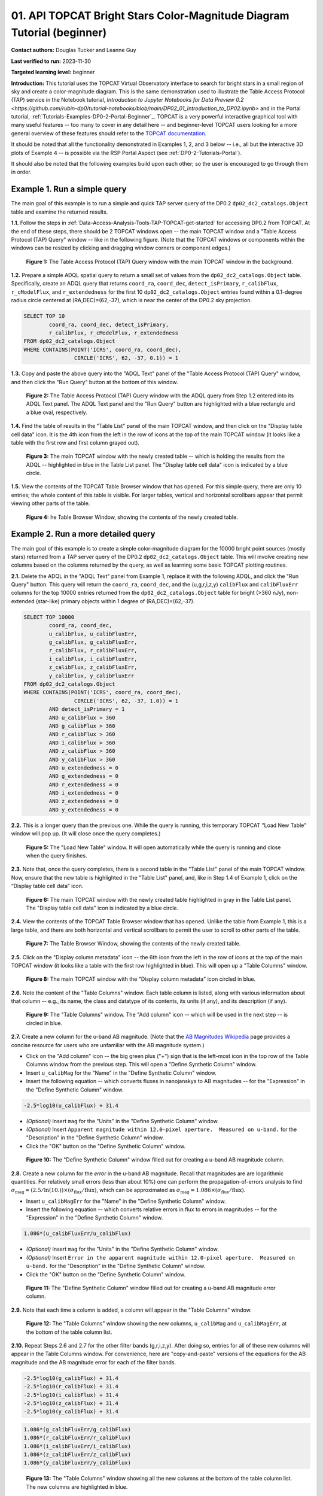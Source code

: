 .. Review the README on instructions to contribute.
.. Review the style guide to keep a consistent approach to the documentation.
.. Static objects, such as figures, should be stored in the _static directory. Review the _static/README on instructions to contribute.
.. Do not remove the comments that describe each section. They are included to provide guidance to contributors.
.. Do not remove other content provided in the templates, such as a section. Instead, comment out the content and include comments to explain the situation. For example:
	- If a section within the template is not needed, comment out the section title and label reference. Do not delete the expected section title, reference or related comments provided from the template.
    - If a file cannot include a title (surrounded by ampersands (#)), comment out the title from the template and include a comment explaining why this is implemented (in addition to applying the ``title`` directive).

.. This is the label that can be used for cross referencing this file.
.. Recommended title label format is "Directory Name"-"Title Name" -- Spaces should be replaced by hyphens.
.. _Tutorials-Examples-DP0-2-TOPCAT-Beginner:
.. Each section should include a label for cross referencing to a given area.
.. Recommended format for all labels is "Title Name"-"Section Name" -- Spaces should be replaced by hyphens.
.. To reference a label that isn't associated with an reST object such as a title or figure, you must include the link and explicit title using the syntax :ref:`link text <label-name>`.
.. A warning will alert you of identical labels during the linkcheck process.

#######################################################################
01. API TOPCAT Bright Stars Color-Magnitude Diagram Tutorial (beginner)
#######################################################################

.. This section should provide a brief, top-level description of the page.

**Contact authors:** Douglas Tucker and Leanne Guy

**Last verified to run:** 2023-11-30

**Targeted learning level:** beginner

**Introduction:**
This tutorial uses the TOPCAT Virtual Observatory interface to search for bright stars in a small region of sky and create a color-magnitude diagram.
This is the same demonstration used to illustrate the Table Access Protocol (TAP) service in the Notebook tutorial, 
`Introduction to Jupyter Notebooks for Data Preview 0.2 <https://github.com/rubin-dp0/tutorial-notebooks/blob/main/DP02_01_Introduction_to_DP02.ipynb>`
and in the Portal tutorial, :ref:`Tutorials-Examples-DP0-2-Portal-Beginner`_.
TOPCAT is a very powerful interactive graphical tool with many useful features -- too many to cover in any detail here -- and beginner-level TOPCAT 
users looking for a more general overview of these features should refer to the `TOPCAT documentation <https://www.star.bris.ac.uk/~mbt/topcat/>`_.

It should be noted that all the functionality demonstrated in Examples 1, 2, and 3 below -- i.e., all but the interactive 3D plots of Example 4 -- is 
possible via the RSP Portal Aspect (see :ref:`DP0-2-Tutorials-Portal`).

It should also be noted that the following examples build upon each other; so the user is encouraged to go through them in order.

.. _DP0-2-TOPCAT-Beginner-Example-1:

Example 1. Run a simple query
=============================

The main goal of this example is to run a simple and quick TAP server query of the DP0.2 ``dp02_dc2_catalogs.Object`` 
table and examine the returned results.

**1.1.** Follow the steps in :ref:`Data-Access-Analysis-Tools-TAP-TOPCAT-get-started` for accessing DP0.2 from TOPCAT.
At the end of these steps, there should be 2 TOPCAT windows open -- the main TOPCAT window and a "Table Access Protocol
(TAP) Query" window -- like in the following figure.  (Note that the TOPCAT windows or components within the windows
can be resized by clicking and dragging window corners or component edges.)

.. figure:: /_static/TOPCAT_CMD_tutorial_01.png
    :name: TOPCAT_CMD_tutorial_01
    :alt: A screenshot of the Table Access Protocol (TAP) Query window in front of the main TOPCAT window.
          The Table Access Protocol (TAP) Query window shows three panels, stacked vertically.  The
	  top panel is the Metadata panel, and it shows the `dp02_dc2_catalogs.Object` table highlighted
	  in blue within the list of DP0.1 and DP0.2 schemas and tables in the left sub-panel, and a list
	  of names, types, units, index checkboxes, and descriptions for each column of the 
	  `dp02_dc2_catalogs.Object` table in the right sub-panel.
	  The middle panel is the Service Capabilities panel, and it shows that
	  the available Query Language is ADQL-2.0.  The bottom panel is the ADQL Text panel, and it 
	  indicates the current Mode is Synchronous; the bottom panels text box is currently empty.

    **Figure 1:** The Table Access Protocol (TAP) Query window with the main TOPCAT window in the background.

**1.2.** Prepare a simple ADQL spatial query to return a small set of values from the 
``dp02_dc2_catalogs.Object`` table.  Specifically, create an ADQL query that returns 
``coord_ra``, ``coord_dec``, ``detect_isPrimary``, ``r_calibFlux``, ``r_cModelFlux``, 
and ``r_extendedness`` for the first 10 ``dp02_dc2_catalogs.Object`` entries found 
within a 0.1-degree radius circle centered at (RA,DEC)=(62,-37), which is near the 
center of the DP0.2 sky projection.

.. code-block:: SQL

	SELECT TOP 10 
		coord_ra, coord_dec, detect_isPrimary, 
		r_calibFlux, r_cModelFlux, r_extendedness 
	FROM dp02_dc2_catalogs.Object
	WHERE CONTAINS(POINT('ICRS', coord_ra, coord_dec), 
			CIRCLE('ICRS', 62, -37, 0.1)) = 1

**1.3.** Copy and paste the above query into the "ADQL Text" panel of the "Table Access Protocol (TAP) Query" window, 
and then click the "Run Query" button at the bottom of this window.

.. figure:: /_static/TOPCAT_CMD_tutorial_02.png
    :name: TOPCAT_CMD_tutorial_02
    :alt: A screenshot of the Table Access Protocol (TAP) Query window.
	  A list of DP0.2 tables is shown in the top, Metadata panel.
	  A simple ADQL query is shown in the bottom, ADQL Text panel.
	  A blue rectangle highlights the ADQL Text panel.
	  A blue oval highlights the Run Query button.
          The ADQL Text panel and the "Run Query" button are highlighted with a blue rectangle and a blue oval, respectively.
	  
    **Figure 2:** The Table Access Protocol (TAP) Query window with the ADQL query from Step 1.2 entered into its ADQL Text panel. The ADQL Text panel and the "Run Query" button are highlighted with a blue rectangle and a blue oval, respectively.

**1.4.** Find the table of results in the "Table List" panel of the main TOPCAT window, and 
then click on the "Display table cell data" icon.  It is the 4th icon from the left in 
the row of icons at the top of the main TOPCAT window (it looks like a table with the first 
row and first column grayed out).  

.. figure:: /_static/TOPCAT_CMD_tutorial_03.png
    :name: TOPCAT_CMD_tutorial_03
    :alt: A screenshot of the main TOPCAT window.  It is composed of four main parts.
	  1. A row of icons along the top of the window.  2. A Table List panel on the left
	  of the window; this currently shows one table, called TAP_1_dp02_dc02_catalogs.Object,
	  and it is highlighted.  3. A Current Table Properties panel on the right of the window.
	  4. A small SAMP panel just below the Current Table Properties panel.
          The "Display table cell data" icon is indicated by a blue circle.

    **Figure 3:** The main TOPCAT window with the newly created table -- which is holding the results from the ADQL -- highlighted in blue in the Table List panel.  The "Display table cell data" icon is indicated by a blue circle.

**1.5.** View the contents of the TOPCAT Table Browser window that has opened.
For this simple query, there are only 10 entries; the whole content of this table
is visible.  For larger tables, vertical and horizontal scrollbars appear that permit 
viewing other parts of the table.

.. figure:: /_static/TOPCAT_CMD_tutorial_04.png
    :name: TOPCAT_CMD_tutorial_04
    :alt: A screenshot of a Table Browser window.  It shows the contents of Table 1, 
	  called TAP_1_dp02_dc02_catalogs.Object.

    **Figure 4:** he Table Browser Window, showing the contents of the newly created table.

.. _DP0-2-TOPCAT-Beginner-Example-2:

Example 2. Run a more detailed query
====================================

The main goal of this example is to create a simple color-magnitude diagram for the 10000 bright point sources
(mostly stars) returned from a TAP server query of the DP0.2 ``dp02_dc2_catalogs.Object`` table.  This will 
involve creating new columns based on the columns returned by the query, as well as learning some basic TOPCAT
plotting routines.

**2.1.** Delete the ADQL in the "ADQL Text" panel from Example 1, replace it with the following 
ADQL, and click the "Run Query" button.  This query will return the ``coord_ra``, ``coord_dec``, 
and the (u,g,r,i,z,y) ``calibFlux`` and ``calibFluxErr`` columns for the top 10000 entries returned from 
the ``dp02_dc2_catalogs.Object`` table for bright (>360 nJy), non-extended (star-like) primary 
objects within 1 degree of (RA,DEC)=(62,-37).  

.. code-block:: SQL

	SELECT TOP 10000
        	coord_ra, coord_dec,
        	u_calibFlux, u_calibFluxErr, 
        	g_calibFlux, g_calibFluxErr, 
        	r_calibFlux, r_calibFluxErr, 
        	i_calibFlux, i_calibFluxErr, 
        	z_calibFlux, z_calibFluxErr, 
        	y_calibFlux, y_calibFluxErr
	FROM dp02_dc2_catalogs.Object
	WHERE CONTAINS(POINT('ICRS', coord_ra, coord_dec),
        	        CIRCLE('ICRS', 62, -37, 1.0)) = 1
		AND detect_isPrimary = 1
		AND u_calibFlux > 360
		AND g_calibFlux > 360
		AND r_calibFlux > 360
		AND i_calibFlux > 360
		AND z_calibFlux > 360
		AND y_calibFlux > 360
		AND u_extendedness = 0
		AND g_extendedness = 0
		AND r_extendedness = 0
		AND i_extendedness = 0
		AND z_extendedness = 0
		AND y_extendedness = 0

**2.2.** This is a longer query than the previous one.  While the
query is running, this temporary TOPCAT "Load New Table" window 
will pop up.  (It will close once the query completes.)

.. figure:: /_static/TOPCAT_CMD_tutorial_05.png
    :name: TOPCAT_CMD_tutorial_05
    :alt: A screenshot of the Load New Table window.
	  It indicates that a new table, called
	  TAP_1_dp02_dc02_catalogs.Object, is being
	  loaded into TOPCAT.

    **Figure 5:** The "Load New Table" window.  It will open automatically while the query is running and close when the query finishes.

**2.3.**  Note that, once the query completes, there is a second table in the "Table List" panel of the main TOPCAT window.  
Now, ensure that the new table is highlighted in the "Table List" panel, and, like in Step 1.4 of Example 1, click on the “Display table cell data” icon.

.. figure:: /_static/TOPCAT_CMD_tutorial_06.png
    :name: TOPCAT_CMD_tutorial_06
    :alt: A screenshot of the main TOPCAT window.  It is composed of four main parts.
	  1. A row of icons along the top of the window.  2. A Table List panel on the left
	  of the window; this currently shows two tables, called TAP_1_dp02_dc02_catalogs.Object
	  and TAP_1_dp02_dc02_catalogs.Object; the second table is highlighted.
	  3. A Current Table Properties panel on the right of the window.
	  4. A small SAMP panel just below the Current Table Properties panel.
          The "Display table cell data" icon is indicated by a blue circle.

    **Figure 6:** The main TOPCAT window with the newly created table highlighted in gray in the Table List panel.  The "Display table cell data" icon is indicated by a blue circle.

**2.4.**  View the contents of the TOPCAT Table Browser window that has opened.
Unlike the table from Example 1, this is a large table, and there are both horizontal 
and vertical scrollbars to permit the user to scroll to other parts of the table.

.. figure:: /_static/TOPCAT_CMD_tutorial_07.png
    :name: TOPCAT_CMD_tutorial_07
    :alt: A screenshot of a Table Browser window.  It shows the contents of Table 2, 
	  called TAP_2_dp02_dc02_catalogs.Object.  This is a large table, and there
	  are both horizontal and vertical scrollbars to permit the user to scroll
	  to other parts of the table.

    **Figure 7:** The Table Browser Window, showing the contents of the newly created table.

**2.5.** Click on the "Display column metadata" icon -- the 6th icon from the left in the row of icons 
at the top of the main TOPCAT window (it looks like a table with the first row highlighted in blue).
This will open up a "Table Columns" window.

.. figure:: /_static/TOPCAT_CMD_tutorial_08.png
    :name: TOPCAT_CMD_tutorial_08
    :alt: A screenshot of the main TOPCAT window.  It is composed of four main parts.
	  1. A row of icons along the top of the window.  2. A Table List panel on the left
	  of the window; this currently shows two tables, called TAP_1_dp02_dc02_catalogs.Object
	  and TAP_1_dp02_dc02_catalogs.Object; the second table is highlighted.
	  3. A Current Table Properties panel on the right of the window.
	  4. A small SAMP panel just below the Current Table Properties panel.
          The  "Display column metadata" icon circled in blue.

    **Figure 8:** The main TOPCAT window with the  "Display column metadata" icon circled in blue.

**2.6.** Note the content of the "Table Columns" window.  Each table column is listed, along with various
information about that column -- e.g., its name, the class and datatype of its contents, its units (if any), 
and its description (if any).

.. figure:: /_static/TOPCAT_CMD_tutorial_09.png
    :name: TOPCAT_CMD_tutorial_09
    :alt: A screenshot of the Table Columns window.
	  It lists the name the class, the datatype, and, 
	  if available, the units and description 
	  of each of the columns in the table.

    **Figure 9:** The "Table Columns" window.  The "Add column" icon -- which will be used in the next step -- is circled in blue.

**2.7.** Create a new column for the u-band AB magnitude.  (Note that the `AB Magnitudes Wikipedia <https://en.wikipedia.org/wiki/AB_magnitude>`_ page provides a concise resource for users who are unfamiliar with the AB magnitude system.)

* Click on the "Add column" icon -- the big green plus ("+") sign that is the left-most icon in the top row of the Table Columns window from the previous step. This will open a "Define Synthetic Column" window.

* Insert ``u_calibMag`` for the "Name" in the "Define Synthetic Column" window.

* Insert the following equation -- which converts fluxes in nanojanskys to AB magnitudes -- for the "Expression" in the "Define Synthetic Column" window.  

.. code-block:: python

   -2.5*log10(u_calibFlux) + 31.4

* `(Optional)` Insert ``mag`` for the "Units" in the "Define Synthetic Column" window.

* `(Optional)` Insert ``Apparent magnitude within 12.0-pixel aperture.  Measured on u-band.`` for the "Description" in the "Define Synthetic Column" window.

* Click the "OK" button on the "Define Synthetic Column" window.


.. figure:: /_static/TOPCAT_CMD_tutorial_10.png
    :name: TOPCAT_CMD_tutorial_10
    :alt: A screenshot of the Define Synthetic Column window.
	  Shown are the user-input values for the name and
	  the expression for the column.  In this particular
	  case, the name is u_calibMag and the expression
	  is the equation for converting flux in nano-janskys
          to AB magnitudes, where the flux is u_calibFlux.

    **Figure 10:** The "Define Synthetic Column" window filled out for creating a u-band AB magnitude column. 


**2.8.**  Create a new column for the `error` in the u-band AB magnitude.
Recall that magnitudes are are logarithmic quantities.  For relatively
small errors (less than about 10%) one can perform the propagation-of-errors 
analysis to find :math:`\sigma_\mathrm{mag} = (2.5/\ln(10.)) \times ( \sigma_\mathrm{flux} / \mathrm{flux} )`, 
which can be approximated as :math:`\sigma_\mathrm{mag} = 1.086 \times ( \sigma_\mathrm{flux} / \mathrm{flux} )`.  

* Insert ``u_calibMagErr`` for the "Name" in the "Define Synthetic Column" window.

* Insert the following equation -- which converts relative errors in flux to errors in magnitudes -- for the "Expression" in the "Define Synthetic Column" window.
 
.. code-block:: python

   1.086*(u_calibFluxErr/u_calibFlux)

* `(Optional)` Insert ``mag`` for the "Units" in the "Define Synthetic Column" window.

* `(Optional)` Insert ``Error in the apparent magnitude within 12.0-pixel aperture.  Measured on u-band.`` for the "Description" in the "Define Synthetic Column" window.

* Click the "OK" button on the "Define Synthetic Column" window.

.. figure:: /_static/TOPCAT_CMD_tutorial_11.png
    :name: TOPCAT_CMD_tutorial_11
    :alt: A screenshot of the Define Synthetic Column window.
	  Shown are the user-input values for the name and
	  the expression for the column.  In this particular
	  case, the name is u_calibMagErr and the expression
	  is the equation for converting flux and error in the
	  flux to error in magnitude.  

    **Figure 11:** The "Define Synthetic Column" window filled out for creating a u-band AB magnitude error column. 


**2.9.**  Note that each time a column is added, a column will appear in the "Table Columns" window.

.. figure:: /_static/TOPCAT_CMD_tutorial_12.png
    :name: TOPCAT_CMD_tutorial_12
    :alt: A screenshot of the Table Columns window.
	  It lists the name the class, the datatype, and, 
	  if available, the units and description 
	  of each of the columns in the table.  Here,
	  it lists the original columns for Table 2
	  plus the two new u-band columns just added, 
          u_calibMag and u_calibMagErr, and the expressions
	  used to derive them.

    **Figure 12:** The "Table Columns" window showing the new columns, ``u_calibMag`` and ``u_calibMagErr``, at the bottom of the table column list.


**2.10.**  Repeat Steps 2.6 and 2.7 for the other filter bands 
(g,r,i,z,y).  After doing so, entries for all of these
new columns will appear in the Table Columns window.  
For convenience, here are "copy-and-paste" versions of 
the equations for the AB magnitude and the AB magnitude 
error for each of the filter bands.

.. code-block:: python

   -2.5*log10(g_calibFlux) + 31.4
   -2.5*log10(r_calibFlux) + 31.4
   -2.5*log10(i_calibFlux) + 31.4
   -2.5*log10(z_calibFlux) + 31.4
   -2.5*log10(y_calibFlux) + 31.4

.. code-block:: python

   1.086*(g_calibFluxErr/g_calibFlux)
   1.086*(r_calibFluxErr/r_calibFlux)
   1.086*(i_calibFluxErr/i_calibFlux)
   1.086*(z_calibFluxErr/z_calibFlux)
   1.086*(y_calibFluxErr/y_calibFlux)

.. figure:: /_static/TOPCAT_CMD_tutorial_13.png
    :name: TOPCAT_CMD_tutorial_13
    :alt:  A screenshot of the Table Columns window.
	  It lists the name the class, the datatype, and, 
	  if available, the units and description 
	  of each of the columns in the table.  Here,
	  it lists the original columns for Table 2
	  plus the twelve new u-band columns just added, 
          the calibrated magnitudes and magnitude errors
	  for the 6 LSST filter passbands, as well as 
	  the expressions used to derive these newly derived 
	  quantities.  The new columns are highlighted in blue.

    **Figure 13:** The "Table Columns" window showing all the new columns at the bottom of the table column list.  The new columns are highlighted in blue.


**2.11.**  Click on the "Display table cell data" icon in the main TOPCAT window (as in Step 2.3 above).
The values for the new columns are now tabulated within the Table Browser along with the values from the original columns. 

.. figure:: /_static/TOPCAT_CMD_tutorial_14.png
    :name: TOPCAT_CMD_tutorial_14
    :alt: A screenshot of a Table Browser window.  It shows the contents of Table 2, 
	  called TAP_2_dp02_dc02_catalogs.Object, including the quantities just derived.  
	  This is a large table, and there are both horizontal and vertical scrollbars 
	  to permit the use to scroll to other parts of the table.

    **Figure 14:** The Table Browser Window, showing the contents of the Example 2 table, including for the columns just created.

**2.12.**  Return to the main TOPCAT window, ensure the table returned by the Example 2 query 
is highlighted in the "Table List" panel, and click on the "Plane plotting window" icon -- the 
11th icon from the left in the row of icons at the top of the main TOPCAT window (it looks
like a blank X/Y plot).

.. figure:: /_static/TOPCAT_CMD_tutorial_17.png
    :name: TOPCAT_CMD_tutorial_17
    :alt: A screenshot of the main TOPCAT window.  It is composed of four main parts.
	  1. A row of icons along the top of the window.  2. A Table List panel on the left
	  of the window; this currently shows two tables, called TAP_1_dp02_dc02_catalogs.Object
	  and TAP_1_dp02_dc02_catalogs.Object; the second table is highlighted.
	  3. A Current Table Properties panel on the right of the window.
	  4. A small SAMP panel just below the Current Table Properties panel.
          The Plane plotting window icon circled in blue.

    **Figure 15:** The main TOPCAT window with the "Plane plotting window" icon circled in blue.

**2.13.** Note that TOPCAT has returned with a Plane Plot window, initially
plotting the first 2 numerical columns from the table.  In this case, these 
two columns are ``coord_ra`` and ``coord_dec``; so the plot serves as a basic
sky plot.

.. figure:: /_static/TOPCAT_CMD_tutorial_18.png
    :name: TOPCAT_CMD_tutorial_18
    :alt: A screenshot of the Plane Plot window.
	  It shows the RA, DEC positions of the 10000
          objects from Table 2.  Due to the details of
	  the ADQL query used to generate Table 2, all
	  the points lie within a circle of diameter 
	  1 degree.  Aside from the main plot panel, 
	  there are two other panels in the Plane Plot
	  window.  1.  A small panel in the lower right
	  with icons for Frame, Legend, Axes, STILTS, 
	  plus the name of the table from which the 
	  plotted data were taken.  2. A panel indicating
	  the table name and the columns to be used for 
	  the X (RA) and Y (DEC) coordinates.

    **Figure 16:** The Plane Plot window, plotting ``coord_dec`` vs. ``coord_ra`` for the 10000 
    star-like objects returned by the Example 2 ADQL query.

**2.14.**  Replace ``coord_ra`` and ``coord_dec`` with ``r_calibMag - i_calibMag`` and ``g_calibMag`` 
in the "X" and "Y" windows, respectively.  For convenience, here are "copy-and-paste" versions 
of these two coordinate expressions.

.. code-block:: python

   r_calibMag - i_calibMag
   g_calibMag

**2.15.**  Examine the ``g_calibMag`` vs. ``r_calibMag - i_calibMag`` color magnitude diagram
produced for this set of stars (and star-like objects).  

.. figure:: /_static/TOPCAT_CMD_tutorial_19.png
    :name: TOPCAT_CMD_tutorial_19
    :alt: A screenshot of the Plane Plot window. 
	  The chart shows a color magnitude diagram, g-band AB magnitude vs r-band minus i-band color, 
          for the objects in Table 2. 
	  This example demonstrates how to quickly explore the data returned in the search query. 
	  The plot shows a large density of stars at low r-i color, and discrete bins at redder r-i color 
          because the simulated data are based on discrete red stellar models that were used as input 
          into DP0.2. Real data are expected to instead show a smooth distribution of colors.

    **Figure 17:** The Plane Plot window, plotting ``g_calibMag`` vs. ``r_calibMag - i_calibMag`` for the 10000 
    star-like objects returned by the Example 2 ADQL query.  (The "quantized" colors for objects 
    with ``r_calibMag - i_calibMag > 0.6`` are an artifact of the simulation upon which DP0.2 is based.)

**2.16.**  Astronomers usually prefer to plot their color-magnitude diagrams with brighter (lower magnitude) 
objects at the top of the plot and fainter (higher magnitude) objects at the bottom.  To adjust the plot to follow 
this convention, click on the "Axes" button in the lower-left panel of the "Plane Plot" window to flip the ``Y`` axis. 

.. figure:: /_static/TOPCAT_CMD_tutorial_20.png
    :name: TOPCAT_CMD_tutorial_20
    :alt: A screenshot of the Plane Plot window. 
	  The chart shows a color magnitude diagram, g-band AB magnitude vs r-band minus i-band color, 
          for the objects in Table 2. 
	  In this rendition, the Y-axis has been flipped; so that bright stars (with small magnitudes) 
          are near the top of the plot and faint stars (with large magnitudes) are near the bottom.
	  This example demonstrates how to quickly explore the data returned in the search query. 
	  The plot shows a large density of stars at low r-i color, and discrete bins at redder r-i 
          color because the simulated data are based on discrete red stellar models that were used as 
          input into DP0.2. Real data are expected to instead show a smooth distribution of colors.

    **Figure 18:** Same as previous plot, but with the y-axis flipped.

**2.17.**  Finally, to guide the eye, add a grid to the plot.  To do so, click on the "Grid" button 
at the top of the bottom-right panel of the "Plane Plot" window and check the "Draw Grid" option.

.. figure:: /_static/TOPCAT_CMD_tutorial_21.png
    :name: TOPCAT_CMD_tutorial_21
    :alt: A screenshot of the Plane Plot window. 
	  The chart shows a color magnitude diagram, g-band AB magnitude versus r-band minus i-band color, 
          for the objects in Table 2. 
	  In this rendition, the Y-axis has been flipped; so that bright stars (with small magnitudes) 
          are near the top of the plot and faint stars (with large magnitudes) are near the bottom.  
          In addition, a grid has been added to the plot.
	  This example demonstrates how to quickly explore the data returned in the search query. 
	  The plot shows a large density of stars at low r-i color, and discrete bins at redder r-i 
          color because the simulated data are based on discrete red stellar models that were used as 
          input into DP0.2. Real data are expected to instead show a smooth distribution of colors.

    **Figure 19:** Same as previous plot, but with a grid added.

**2.18.** `(Optional)`  Explore!  For example, try plotting the color magnitude diagrams for other
filter passbands.  How does the ``u_calibMag`` vs. ``r_calibMag - i_calibMag`` color magnitude diagram
compare with the ``g_calibMag`` vs. ``r_calibMag - i_calibMag``?  How about the ``g_calibMag`` vs. ``z_calibMag - y_calibMag``?
color magnitude diagram?


Example 3. Interact with multiple plots from the same table
===========================================================

A strength of TOPCAT is that the data from a given table are linked across the plots based on that table.
The current example example investigates this feature by looking at multiple plots for the table of results returned by the ADQL query from Example 2.
One of these plots will be the color-magnitude diagram produced in Example 2.  Two other plots will also be generated from that same table.

**3.1.**  If not already done, run through Example 2.  Keep the Table Browser window (from Step 2.11) and the ``g_calibMag`` vs. 
``r_calibMag - i_calibMag`` color magnitude diagram Sky Plot window (from Step 2.17) open.

**3.2.** Create a skyplot of the RA,DEC positions of the stars returned by the query.  
To do so, go to the main TOPCAT window, ensure that the table from the Example 2 query 
is highlighted in the "Table List" panel, and click on the "Sky plotting window" icon -- 
the 12th icon from the left in the row of icons at the top of the main TOPCAT window 
(it looks like a small, gridded Aitoff map projection).  

.. figure:: /_static/TOPCAT_CMD_tutorial_15.png
    :name: TOPCAT_CMD_tutorial_15
    :alt: A screenshot of the main TOPCAT window.  It is composed of four main parts.
	  1. A row of icons along the top of the window.  2. A Table List panel on the left
	  of the window; this currently shows two tables, called TAP_1_dp02_dc02_catalogs.Object
	  and TAP_1_dp02_dc02_catalogs.Object; the second table is highlighted.
	  3. A Current Table Properties panel on the right of the window.
	  4. A small SAMP panel just below the Current Table Properties panel.
	  The Sky plotting window icon is circled in blue.

    **Figure 20:** The main TOPCAT window.  The "Sky plotting window" icon is circled in blue.

**3.3.**  Note the Sky Plot window that TOPCAT returns.
TOPCAT is generally pretty good at identifying which columns in 
a table represent (RA, DEC) coordinates, and it succeeds
in this case, plotting `coord_ra` and `coord_dec` as the 
RA and the DEC, respectively.  Note that TOPCAT automatically 
adjusts to an appropriate RA, DEC range, but the plot can be
zoomed in and out interactively via the mouse or scroll wheel.  
Also note that TOPCAT plots the grid by default in sexagesimal 
units, but these (and other aspects of the plot) can be modified 
using the Axes button in the lower left panel of the Sky Plot window.
Keep this Sky Plot window open for later steps in this example.

.. figure:: /_static/TOPCAT_CMD_tutorial_16.png
    :name: TOPCAT_CMD_tutorial_16
    :alt: A screenshot of the Sky Plot window.
	  It shows the RA, DEC positions of the 10000
          objects from Table 2.  Due to the details of
	  the ADQL query used to generate Table 2, all
	  the points lie within a circle of diameter 
	  1 degree.  Aside from the main plot panel, 
	  there are two other panels in the Sky Plot
	  window.  1.  A small panel in the lower right
	  with icons for Frame, Legend, Axes, STILTS, 
	  plus the name of the table from which the 
	  plotted data were taken.  2. A panel indicating
	  the table name, the Data Sky System, and the 
	  columns to be used for the longitude (RA) and
	  latitude (DEC).

    **Figure 21:** The Skyplot window, showing the sky positions in (sexagesimal) equatorial coordindates for the entries returned by the Example 2 ADQL query.


**3.4.**  Create a Plane Plot of the estimated error in the g-band AB magnitude (``g_calibMagErr``) vs. the g-band AB magnitude itself (``g_calibMag``). 

* Ensure the table returned by the Example 2 query is highlighted in the "Table List" panel of the main TOPCAT window, and click on the "Plane plotting window" icon.

.. figure:: /_static/TOPCAT_CMD_tutorial_22.png
    :name: TOPCAT_CMD_tutorial_22
    :alt: A screenshot of the main TOPCAT window.  It is composed of four main parts.
	  1. A row of icons along the top of the window.  2. A Table List panel on the left
	  of the window; this currently shows two tables, called TAP_1_dp02_dc02_catalogs.Object
	  and TAP_1_dp02_dc02_catalogs.Object; the second table is highlighted.
	  3. A Current Table Properties panel on the right of the window.
	  4. A small SAMP panel just below the Current Table Properties panel.
	  The Plane plotting window icon is circled in blue.

    **Figure 22:** The main TOPCAT window.  The "Plane plotting window" icon is circled in blue.

* Replace the column names in the "X" and "Y" windows in the lower-right panel of the "Plane Plot" window with ``g_calibMag`` and ``g_calibMagErr``, respectively, and add a grid to the plot (as described in Step 2.17).  Keep this Plane Plot window open for the steps in this example.

.. figure:: /_static/TOPCAT_CMD_tutorial_23.png
    :name: TOPCAT_CMD_tutorial_23
    :alt: A screenshot of the Plane Plot window. 
	  Plotted are the g-band AB magnitude error
	  versus the g-band AB magnitude.  The g-band
	  AB magnitude ranges from about 16 to 25.
          The g-band AB magnitude starts out near zero
          but starts to increase exponentially around
	  22th magnitude, reaching 0.10 around 25th 
	  magnitude.

    **Figure 23:** The "Plane Plot" window, showing ``g_calibMagErr`` plotted against ``g_calibMag``.

**3.5.** Look at all 3 plots together -- the one "Sky Plot" and the 2 "Plane Plots" -- plus the "Table Browser".  

* Using the mouse to "click-and-drag" their corners and edges, the sizes and positions of these windows can be adjusted so they all can be viewed simultaneously.

* Click on a symbol in one of the plots.  (In the following figure, a point near (:math:`r_calibMag-i_calibMag=1.0`, :math:`g_calibMag=24.2`) was clicked in the color-magnitude plot.)  A small black circle with cross-hairs will appear around that particular symbol in that particular plot.  **In particular, note that a small black circle with cross-hairs will also appear around the symbol for that particular object in the other plots.  Its row entry in the the "Table Browser" will also be highlighted.**

.. figure:: /_static/TOPCAT_CMD_tutorial_24.png
    :name: TOPCAT_CMD_tutorial_24
    :alt: A screen shot showing a Sky Plot window and two 
	  Plane Plot windows -- one of the color-magnitude
	  diagram and another of the g-band magnitude error
	  versus magnitude plot.  Also shown is a Table 
	  Browser window.  All of these are for the data
	  in Table 2.  In the color-magnitude plot, a symbol
	  is marked by a black circle with cross-hairs.
	  There is also a symbol marked by a black circle with
	  cross-hairs in the other two plots.  These are all
	  for the same object from Table 2.  Note also that
	  there is a row highlighted in the Table Browser.
          This is the row for that same object marked by 
	  the black circle with cross-hairs in the 3 plots.

    **Figure 24:** A Sky Plot window, two Plane Plot window, and a Table Browser window displaying data returned from the ADQL query from Example 2.  Note the black circle with cross-hairs in the three plot windows and the row highlighted in gray in the Table Browser window:  these all refer to the same data point.

**3.6.** Note that this data linkage works not only for single objects but for
subsets of points that one can define for the table via the
TOPCAT interface.  The interested user is directed to 
the `TOPCAT documentation on defining subsets <https://www.star.bris.ac.uk/~mbt/topcat/sun253/sun253.html#subsetDef>`_.


Example 4. Create interactive 3D plots
======================================

The final example in this tutorial looks at TOPCAT's interactive 3D plot functionality.  
As with Example 3, the table returned from the ADQL query in Example 2 will be used.

**4.1.**  If not already done, run through Example 2, at least through Step 2.10, 
where the columns for ``calibMag`` and ``calibMagErr`` for all the filters are generated.

**4.2.**  Go to the main TOPCAT window, ensure that that the table from the 
Example 2 query is highlighted in the "Table List" panel, and click 
on the  "3D plotting window using Cartesian coordinates" icon --
it is the 13th icon from the left in the top row of the 
TOPCAT window, and it looks like a 2D rendering of a cube.

.. figure:: /_static/TOPCAT_CMD_tutorial_25.png
    :name: TOPCAT_CMD_tutorial_25
    :alt: A screenshot of the main TOPCAT window.  It is composed of four main parts.
	  1. A row of icons along the top of the window.  2. A Table List panel on the left
	  of the window; this currently shows two tables, called TAP_1_dp02_dc02_catalogs.Object
	  and TAP_1_dp02_dc02_catalogs.Object; the second table is highlighted.
	  3. A Current Table Properties panel on the right of the window.
	  4. A small SAMP panel just below the Current Table Properties panel.

    **Figure 25:** The main TOPCAT window.  The "3D plotting window using Cartesian coordinates" icon is circled in blue.

**4.3.**  Note that TOPCAT has opened a "Cube Plot" window, automatically using the first 3 
numeric columns of the table -- in this case, ``coord_ra``, ``coord_dec``, and 
``u_calibFlux`` for the inputs to the "X", "Y", and "Z" coordinates, respectively:

.. figure:: /_static/TOPCAT_CMD_tutorial_26.png
    :name: TOPCAT_CMD_tutorial_26
    :alt: A screen shot of a Cube Plot.  Shown is a 2D 
	  rendering of a 3D cube.  Plotted are RA and DEC
	  for the X and Y axes, respectively, and the 
	  u-band flux for the Z axis.

    **Figure 26:** A "Cube Plot" window, plotting ``coord_ra``, ``coord_dec``, and ``u_calibFlux`` as the "X", "Y", and "Z" coordinates, respectively, for 10000 point sources from Example 2.

**4.2.**  Replace the contents of the "X", "Y", and "Z" windows in the lower-right panel of the "Cube
Plot" window with ``r_calibMag-i_calibMag``, ``g_calibMag-r_calibMag``, and ``u_calibMag-g_calibMag``,
respectively.  This yields a 3D color-color-color diagram for the 10000 stars (and other point sources) 
downloaded in Example 2.

.. figure:: /_static/TOPCAT_CMD_tutorial_27.png
    :name: TOPCAT_CMD_tutorial_27
    :alt: A screen shot of a Cube Plot.  Shown is a 2D 
	  rendering of a 3D cube.  Plotted are the AB
	  colors r-i, g-r, and u-g along the X, Y, and
	  Z axes, respectively.  The stellar locus is 
	  almost one-dimenstional, and it 
	  snakes from one corner of the cube to the opposite
	  corner of the cube.  The disceteness of the locus
	  for the red stars is also noticeable here.

    **Figure 27:** A "Cube Plot" window, plotting the `(r-i)`, `(g-r)`, `(u-g)` color-color-color diagram for the 10000 point sources from Example 2.

**4.3.**  Add more information to this plot by color-coding the individual symbols.  
To do so, click on the "Form" button in the lower-right panel of the "Cube Plot" window; then, in the "Shading" subpanel that appears, 
choose "aux" in the "Mode" pull-down menu and insert (for example) ``i_calibMag`` in the "Aux" window.  This results in a 3D color-color-color
plot with the value of ``i_calibMag`` encoded in the color of each symbol.  A color bar also appears at the side of the plot.

.. figure:: /_static/TOPCAT_CMD_tutorial_28.png
    :name: TOPCAT_CMD_tutorial_28
    :alt: A screen shot of a Cube Plot.  Shown is a 2D 
	  rendering of a 3D cube.  Plotted are the AB
	  colors r-i, g-r, and u-g along the X, Y, and
	  Z axes, respectively.  The stellar locus is 
	  almost one-dimenstional, and it 
	  snakes from one corner of the cube to the opposite
	  corner of the cube.  The symbols are color-coded
          using the Inferno palette to show i-band magnitude, 
	  with the brighter objects appearing lighter and
          yellower, and the fainter objects appearing 
          darker and browner.  At the blue corner of 
	  the cube, a large fraction of objects appear 
          to be relatively faint (i-band AB magnitude 
          fainter than about 22nd magnitude).

    **Figure 28:** Same as previous plot, but with the symbols color-coded by their value of ``i_calibMag``.  

**4.4.**  Change the color look-up table for the auxiliary axis (color bar).
To so, click on "Aux Axis" in the left-lower panel of the Cube Plot window.  
In the new lower-right panel that appears, choose a different color palette from the
"Aux Shader" drop-down menu.  In the following case, the "Rainbow" color palette was chosen.

.. figure:: /_static/TOPCAT_CMD_tutorial_29.png
    :name: TOPCAT_CMD_tutorial_29
    :alt: A screen shot of a Cube Plot.  Shown is a 2D 
	  rendering of a 3D cube.  Plotted are the AB
	  colors r-i, g-r, and u-g along the X, Y, and
	  Z axes, respectively.  The stellar locus is 
	  almost one-dimenstional, and it 
	  snakes from one corner of the cube to the opposite
	  corner of the cube.  The symbols are color-coded
          using the Rainbow palette to show i-band magnitude, 
	  with the brighter object symbols appearing red, 
          and the fainter object symbols appearing 
          blue, purple, or even black.  

    **Figure 29:** Same as previous plot, but using the "Rainbow" color palette for the auxiliary axis (color bar).

**4.5.**  Test out the interactive functionality of the 3D cube plot.
If not already done so, use the mouse to "click-and-drag" a point in the plot window to
rotate the plot to a different configuration.  Note that, as with the 2D plots, the 3D 
cube plot can be zoomed in or out using the mouse or a scroll wheel.

.. figure:: /_static/TOPCAT_CMD_tutorial_30.png
    :name: TOPCAT_CMD_tutorial_30
    :alt: A screen shot of a Cube Plot.  Shown is a 2D 
	  rendering of a 3D cube.  Plotted are the AB
	  colors r-i, g-r, and u-g along the X, Y, and
	  Z axes, respectively.  The stellar locus is 
	  almost one-dimenstional, and it 
	  snakes from one corner of the cube to the opposite
	  corner of the cube.  The symbols are color-coded
          using the Rainbow palette to show i-band magnitude, 
	  with the brighter object symbols appearing red, 
          and the fainter object symbols appearing 
          blue, purple, or even black.  The plot has
          been rotated arbitrarily relative to the 
          rotation of the previous plot.

    **Figure 30:** Same as previous plot, but the 3D plot has been rotated about its axes.

**4.6.** `(Optional)`  Explore!  For example, try plotting the equivalent of a color-color-color-color diagram, by using ``i_calibMag - z_calibMag`` or ``z_calibMag - y_calibMag`` for the auxiliary axis (color bar).

